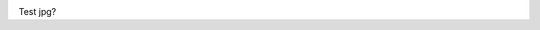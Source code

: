 \ |IMG1|\ \ |IMG2|\ 

Test jpg?

.. bottom of content

.. |IMG1| image:: static/test_jpg_1.jpeg
   :height: 309 px
   :width: 624 px

.. |IMG2| image:: static/test_jpg_2.png
   :height: 201 px
   :width: 600 px
